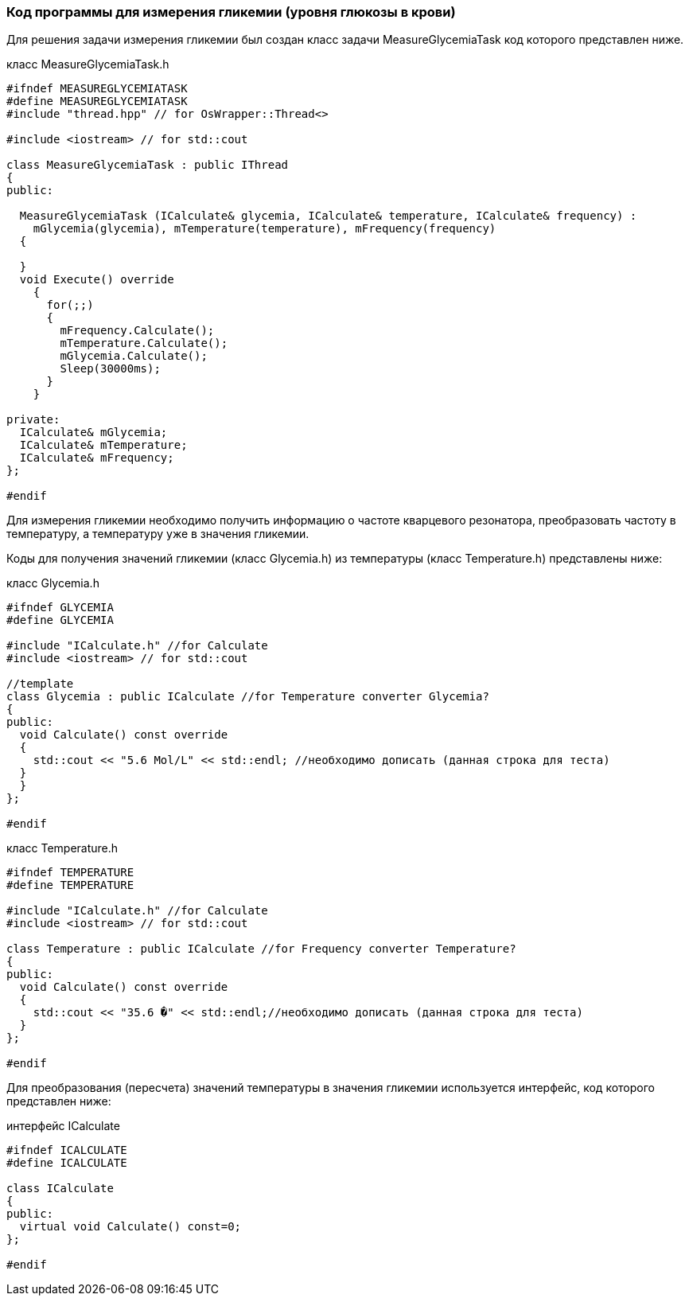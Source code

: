:imagesdir: images
:toc: macro
:icons: font
:figure-caption: Рисунок
:table-caption: Таблица
:stem: Формула
:sourcedir: CODE


=== Код программы для измерения гликемии (уровня глюкозы в крови)

Для решения задачи измерения гликемии был создан класс задачи MeasureGlycemiaTask код которого представлен ниже.

класс MeasureGlycemiaTask.h
[.source, cpp]
----
#ifndef MEASUREGLYCEMIATASK
#define MEASUREGLYCEMIATASK
#include "thread.hpp" // for OsWrapper::Thread<>

#include <iostream> // for std::cout

class MeasureGlycemiaTask : public IThread
{
public:
  
  MeasureGlycemiaTask (ICalculate& glycemia, ICalculate& temperature, ICalculate& frequency) : 
    mGlycemia(glycemia), mTemperature(temperature), mFrequency(frequency) 
  {
    
  }
  void Execute() override
    {
      for(;;) 
      {
        mFrequency.Calculate();
        mTemperature.Calculate();
        mGlycemia.Calculate();
        Sleep(30000ms); 
      }
    }
  
private:
  ICalculate& mGlycemia;
  ICalculate& mTemperature;
  ICalculate& mFrequency;
};

#endif
----

Для измерения гликемии необходимо получить информацию о частоте кварцевого резонатора, преобразовать частоту в температуру, а температуру уже в значения гликемии.

Коды для получения значений гликемии (класс Glycemia.h)  из температуры (класс Temperature.h) представлены ниже:

класс Glycemia.h
[.source, cpp]
----
#ifndef GLYCEMIA
#define GLYCEMIA

#include "ICalculate.h" //for Calculate
#include <iostream> // for std::cout

//template
class Glycemia : public ICalculate //for Temperature converter Glycemia?
{
public:
  void Calculate() const override
  {
    std::cout << "5.6 Mol/L" << std::endl; //необходимо дописать (данная строка для теста)
  }
  }
};

#endif
----

класс Temperature.h
[.source, cpp]
----
#ifndef TEMPERATURE
#define TEMPERATURE

#include "ICalculate.h" //for Calculate
#include <iostream> // for std::cout

class Temperature : public ICalculate //for Frequency converter Temperature?
{
public:
  void Calculate() const override
  {
    std::cout << "35.6 �" << std::endl;//необходимо дописать (данная строка для теста)
  }
};

#endif
----

Для преобразования (пересчета) значений температуры в значения гликемии используется интерфейс, код которого представлен ниже:

интерфейс ICalculate
[.source, cpp]
----
#ifndef ICALCULATE
#define ICALCULATE

class ICalculate
{
public:
  virtual void Calculate() const=0;
};

#endif
----